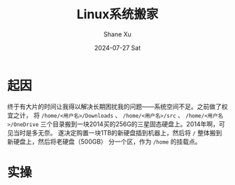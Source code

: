 #+TITLE:       Linux系统搬家
#+AUTHOR:      Shane Xu
#+EMAIL:       shane@192.168.3.136
#+DATE:        2024-07-27 Sat
#+URI:         /blog/%y/%m/%d/linux-system-move
#+KEYWORDS:    linux
#+TAGS:        linux
#+LANGUAGE:    en
#+OPTIONS:     H:3 num:nil toc:nil \n:nil ::t |:t ^:nil -:nil f:t *:t <:t
#+DESCRIPTION: <TODO: insert your description here>

* 起因
终于有大片的时间让我得以解决长期困扰我的问题——系统空间不足。之前做了权宜之计，
将 ~/home/<用户名>/Downloads~ 、 ~/home/<用户名>/src~  、 ~/home/<用户名>/OneDrive~
三个目录搬到一块2014买的256G的三星固态硬盘上。2014年啊，可见当时是多无奈。
遂决定购置一块1TB的新硬盘插到机器上，然后将 ~/~ 整体搬到新硬盘上，然后将老硬盘（500GB）
分一个区，作为 ~/home~ 的挂载点。

* 实操

